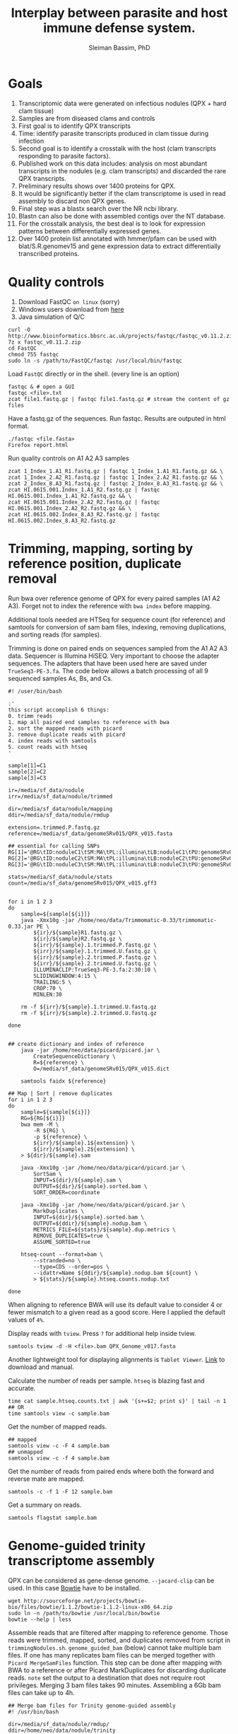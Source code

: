 #+TITLE: Interplay between parasite and host immune defense system.
#+AUTHOR: Sleiman Bassim, PhD
#+EMAIL: slei.bass@gmail.com

#+STARTUP: content
#+STARTUP: hidestars
#+OPTIONS: toc:5 H:5 num:3
#+LANGUAGE: english
#+LaTeX_HEADER: \usepackage[ttscale=.875]{libertine}
#+LATEX_HEADER: \usepackage[T1]{fontenc}
#+LaTeX_HEADER: \sectionfont{\normalfont\scshape}
#+LaTeX_HEADER: \subsectionfont{\normalfont\itshape}
#+LATEX_HEADER: \usepackage[innermargin=1.5cm,outermargin=1.25cm,vmargin=3cm]{geometry}
#+LATEX_HEADER: \linespread{1}
#+LATEX_HEADER: \setlength{\itemsep}{-30pt}
#+LATEX_HEADER: \setlength{\parskip}{0pt}
#+LATEX_HEADER: \setlength{\parsep}{-5pt}
#+LATEX_HEADER: \usepackage[hyperref]{xcolor}
#+LATEX_HEADER: \usepackage[colorlinks=true,urlcolor=SteelBlue4,linkcolor=Firebrick4]{hyperref}
#+EXPORT_SELECT_TAGS: export
#+EXPORT_EXCLUDE_TAGS: noexport
* Goals
1. Transcriptomic data were generated on infectious nodules (QPX + hard clam tissue)
2. Samples are from diseased clams and controls
3. First goal is to identify QPX transcripts
4. Time: identify parasite transcripts produced in clam tissue during infection
5. Second goal is to identify a crosstalk with the host (clam transcripts responding to parasite factors).
6. Published work on this data includes: analysis on most abundant transcripts in the nodules (e.g. clam transcripts) and discarded the rare QPX transcripts.
7. Preliminary results shows over 1400 proteins for QPX.
8. It would be significantly better if the clam transcriptome is used in read assembly to discard non QPX genes.
9. Final step was a blastx search over the NR ncbi library.
10. Blastn can also be done with assembled contigs over the NT database.
11. For the crosstalk analysis, the best deal is to look for expression patterns between differentially expressed genes.
12. Over 1400 protein list annotated with hmmer/pfam can be used with blat/S.R.genomev15 and gene expression data to extract differentially transcribed proteins.

* Quality controls
1. Download FastQC =on linux= (sorry)
2. Windows users download from [[http://www.bioinformatics.bbsrc.ac.uk/projects/fastqc/][here]]
3. Java simulation of Q/C
#+BEGIN_SRC shell
curl -O http://www.bioinformatics.bbsrc.ac.uk/projects/fastqc/fastqc_v0.11.2.zip
7z x fastqc_v0.11.2.zip
cd FastQC
chmod 755 fastqc
sudo ln -s /path/to/FastQC/fastqc /usr/local/bin/fastqc
#+END_SRC

Load =FastQC= directly or in the shell. (every line is an option)
#+BEGIN_SRC shell
fastqc & # open a GUI
fastqc <file>.txt
zcat file1.fastq.gz | fastqc file1.fastq.gz # stream the content of gz files
#+END_SRC

Have a fastq.gz of the sequences. Run fastqc. Results are outputed in html format.
#+BEGIN_SRC shell
./fastqc <file.fasta>
Firefox report.html
#+END_SRC

Run quality controls on A1 A2 A3 samples
#+BEGIN_SRC shell
zcat 1_Index_1.A1_R1.fastq.gz | fastqc 1_Index_1.A1_R1.fastq.gz && \
zcat 1_Index_2.A2_R1.fastq.gz | fastqc 1_Index_2.A2_R1.fastq.gz && \
zcat 2_Index_8.A3_R1.fastq.gz | fastqc 2_Index_8.A3_R1.fastq.gz && \
zcat HI.0615.001.Index_1.A1_R2.fastq.gz | fastqc HI.0615.001.Index_1.A1_R2.fastq.gz && \
zcat HI.0615.001.Index_2.A2_R2.fastq.gz | fastqc HI.0615.001.Index_2.A2_R2.fastq.gz && \
zcat HI.0615.002.Index_8.A3_R2.fastq.gz | fastqc HI.0615.002.Index_8.A3_R2.fastq.gz
#+END_SRC

* Trimming, mapping, sorting by reference position, duplicate removal
Run bwa over reference genome of QPX for every paired samples (A1 A2 A3). Forget not to index the reference with =bwa index= before mapping.

Additional tools needed are HTSeq for sequence count (for reference) and samtools for conversion of sam bam files, indexing, removing duplications, and sorting reads (for samples).


Trimming is done on paired ends on sequences sampled from the A1 A2 A3 data. Sequencer is Illumina HiSEQ. Very important to choose the adapter sequences. The adapters that have been used here are saved under =TrueSeq3-PE-3.fa=. The code below allows a batch processing of all 9 sequenced samples As, Bs, and Cs.

#+BEGIN_SRC shell
#! /user/bin/bash

:'
this script accomplish 6 things:
0. trimm reads
1. map all paired end samples to reference with bwa
2. sort the mapped reads with picard
3. remove duplicate reads with picard
4. index reads with samtools
5. count reads with htseq
'

sample[1]=C1
sample[2]=C2
sample[3]=C3

ir=/media/sf_data/nodule
irr=/media/sf_data/nodule/trimmed

dir=/media/sf_data/nodule/mapping
ddir=/media/sf_data/nodule/rmdup

extension=.trimmed.P.fastq.gz
reference=/media/sf_data/genomeSRv015/QPX_v015.fasta

## essential for calling SNPs
RG[1]='@RG\tID:noduleC1\tSM:MA\tPL:illumina\tLB:noduleC1\tPU:genomeSRv015'
RG[2]='@RG\tID:noduleC2\tSM:MA\tPL:illumina\tLB:noduleC2\tPU:genomeSRv015'
RG[3]='@RG\tID:noduleC3\tSM:MA\tPL:illumina\tLB:noduleC3\tPU:genomeSRv015'

stats=/media/sf_data/nodule/stats
count=/media/sf_data/genomeSRv015/QPX_v015.gff3


for i in 1 2 3
do
    sample=${sample[${i}]}
    java -Xmx10g -jar /home/neo/data/Trimmomatic-0.33/trimmomatic-0.33.jar PE \
        ${ir}/${sample}R1.fastq.gz \
        ${ir}/${sample}R2.fastq.gz \
        ${irr}/${sample}.1.trimmed.P.fastq.gz \
        ${irr}/${sample}.1.trimmed.U.fastq.gz \
        ${irr}/${sample}.2.trimmed.P.fastq.gz \
        ${irr}/${sample}.2.trimmed.U.fastq.gz \
        ILLUMINACLIP:TrueSeq3-PE-3.fa:2:30:10 \
        SLIDINGWINDOW:4:15 \
        TRAILING:5 \
        CROP:70 \
        MINLEN:30

    rm -f ${irr}/${sample}.1.trimmed.U.fastq.gz
    rm -f ${irr}/${sample}.2.trimmed.U.fastq.gz

done


## create dictionary and index of reference
    java -jar /home/neo/data/picard/picard.jar \
        CreateSequenceDictionary \
        R=${reference} \
        O=/media/sf_data/genomeSRv015/QPX_v015.dict

    samtools faidx ${reference}

## Map | Sort | remove duplicates
for i in 1 2 3
do
    sample=${sample[${i}]}
    RG=${RG[${i}]}
    bwa mem -M \
        -R ${RG} \
        -p ${reference} \
        ${irr}/${sample}.1${extension} \
        ${irr}/${sample}.2${extension} \
    > ${dir}/${sample}.sam

    java -Xmx10g -jar /home/neo/data/picard/picard.jar \
        SortSam \
        INPUT=${dir}/${sample}.sam \
        OUTPUT=${dir}/${sample}.sorted.bam \
        SORT_ORDER=coordinate

    java -Xmx10g -jar /home/neo/data/picard/picard.jar \
        MarkDuplicates \
        INPUT=${dir}/${sample}.sorted.bam \
        OUTPUT=${ddir}/${sample}.nodup.bam \
        METRICS_FILE=${stats}/${sample}.dup.metrics \
        REMOVE_DUPLICATES=true \
        ASSUME_SORTED=true

    htseq-count --format=bam \
        --stranded=no \
        --type=CDS --order=pos \
        --idattr=Name ${ddir}/${sample}.nodup.bam ${count} \
        > ${stats}/${sample}.htseq.counts.nodup.txt

done
#+END_SRC

When aligning to reference BWA will use its default value to consider 4 or fewer mismatch to a given read as a good score. Here I applied the default values of =4%=.

Display reads with =tview=. Press =?= for additional help inside tview.
#+BEGIN_SRC shell
samtools tview -d -H <file>.bam QPX_Genome_v017.fasta
#+END_SRC

Another lightweight tool for displaying alignments is =Tablet Viewer=. [[http://ics.hutton.ac.uk/tablet/][Link]] to download and manual.

Calculate the number of reads per sample. =htseq= is blazing fast and accurate.
#+BEGIN_SRC shell
time cat sample.htseq.counts.txt | awk '{s+=$2; print s}' | tail -n 1
## OR
time samtools view -c sample.bam
#+END_SRC

Get the number of mapped reads.
#+BEGIN_SRC shell
## mapped
samtools view -c -F 4 sample.bam
## unmapped
samtools view -c -f 4 sample.bam
#+END_SRC

Get the number of reads from paired ends where both the forward and reverse mate are mapped.
#+BEGIN_SRC shell
samtools -c -f 1 -F 12 sample.bam
#+END_SRC

Get a summary on reads.
#+BEGIN_SRC shell
samtools flagstat sample.bam
#+END_SRC

* Genome-guided trinity transcriptome assembly
QPX can be considered as gene-dense genome. =--jacard-clip= can be used. In this case [[http://bowtie-bio.sourceforge.net/index.shtml][Bowtie]] have to be installed.

#+BEGIN_SRC shell
wget http://sourceforge.net/projects/bowtie-bio/files/bowtie/1.1.2/bowtie-1.1.2-linux-x86_64.zip
sudo ln -n /path/to/bowtie /usr/local/bin/bowtie
bowtie --help | less
#+END_SRC

Assemble reads that are filtered after mapping to reference genome. Those reads were trimmed, mapped, sorted, and duplicates removed from script in =trimmingNodules.sh=. =genome_guided_bam= (below) cannot take multiple bam files. If one has many replicates bam files can be merged together with =Picard MergeSamFiles= function. This step can be done after mapping with BWA to a reference or after Picard MarkDuplicates for discarding duplicate reads. =note= set the output to a destination that does not require root privileges. Merging 3 bam files takes 90 minutes. Assembling a 6Gb bam files can take up to 4h.
#+BEGIN_SRC shell
## Merge bam files for Trinity genome-guided assembly
#! /usr/bin/bash

dir=/media/sf_data/nodule/rmdup/
ddir=/home/neo/data/nodule/trinity

x=A1
y=A2
z=A3
b=A

    java -Xmx10g -jar /home/neo/data/picard/picard.jar \
        MergeSamFiles \
        I=${dir}${x}.nodup.bam \
        I=${dir}${y}.nodup.bam \
        I=${dir}${z}.nodup.bam \
        O=${dir}/${b}.bam \
        SO=coordinate \
        AS=true

/home/neo/data/QPX/trinityrnaseq/Trinity \
--genome_guided_bam ${dir}${b}.bam \
--genome_guided_max_intron 1000 \
--max_memory 10G \
--output ${ddir} \
--CPU 5
#+END_SRC

Check if bam file is sorted
#+BEGIN_SRC shell
samtools view -H file.bam | less
#+END_SRC

Calculate the N50 (1) and L50 (2) in bp.
#+BEGIN_SRC shell
cat mmetsp0098Cust.fasta | grep ">" | awk '{print $2}' | sed 's/len=//g' | sort -rn | awk '{sum += $0; print "N50:" $0"\t", sum}' | tac | awk 'NR==1 {halftot=$2/2} lastsize>halftot && $2<halftot {print} {lastsize=$2}'
#+END_SRC

Calculate the total size of contigs in bp.
#+BEGIN_SRC shell
cat mmetsp0098Cust.fasta | grep ">" | awk '{print $2}' | sed 's/len=//g' | head | awk '{sum+=$1}END{print "Total:", sum}out'
#+END_SRC

* Gene Finding
** Contig annotation with HMMER
As a main strategy the functional annotation is done with HMMER, the alignment is based on hidden markov models that calculate posteriors to the similarity scores.
*** Library preparation
Download and Install HMMER
#+BEGIN_SRC shell
wget http://selab.janelia.org/software/hmmer3/3.1b2/hmmer-3.1b2-linux-intel-x86_64.tar.gz
./configure
sudo make
sudo make install
cd easel: sudo make install
#+END_SRC 

Download Pfam 28.0 database (as of 06/20/2015). It is possible to download the fasta database. But in this case an HMM profile must be built. The process will than take over 3 hours.
#+BEGIN_SRC shell
ftp ftp.ebi.ac.uk
anonymous
<<no password>>
cd pub/databases/Pfam/current_release/
get Pfam-A.hmm.gz
bye
gzip -d Pfam-A.hmm.gz
#+END_SRC

Index the Pfam.hmm database. this will produce 16,230 accessions.
#+BEGIN_SRC shell
hmmpress Pfam-A.hmm
#+END_SRC

=hmmscan= is a function used to search =Pfam-A.hmm= profiles. Otherwise if we had a sequence database =hmmsearch= would've been used. The query used is either a peptide or an HMM profile produced with =hmmbuild= or multiple HMM alignment profiles produced with =hmmalign= which generates a =stockholm= format alignment file. The stockholm file is then fed to hmmbuild to make an HMM query profile.

Pfam can be searched using keywords and =accession= numbers can be extracted with copy/paste into a txt file. Get the accession number from gene of interest.
*** Translate contigs to peptides
Using =Transeq= from Emboss. If an error occurs after the first =make install= try =ldconfig= then =make install= a second time. Make install can be replaced with =checkinstall= for creating a deb package that can be removed without =make uninstall=.
#+BEGIN_SRC shell
wget ftp://emboss.open-bio.org/pub/EMBOSS/old/6.5.0/EMBOSS-6.5.7.tar.gz
./configure
sudo make
sudo make install
sudo ldconfig
sudo make install
#+END_SRC

Translate in 6 frames from fasta file. [[http://www.sacs.ucsf.edu/Documentation/emboss/transeq.html][Documentation]]
#+BEGIN_SRC shell
## correct name of each sequence
cat assembled.contigs.fasta | sed 's/|.*len/ len/g' > assembled.contigs.fa
## translate in 6 frames
transeq assembled.contigs.fa peptides.fa -frame=6
#+END_SRC

*** Annotating all peptides (pfam)
Annotation of the 4 strains peptides against a Pfam v28 updated database. Here we have two choices, first, annotate against the whole pfam library, second, annotate against a subset of selected HMM profiles of PFAM. The latter is mostly beneficial if one wants to extract =contig= number to find SNPs. However its not a straightforward process. Refer to p.50 of the HMMER3 userguide.
#+BEGIN_SRC shelle
hmmscan Pfam-A.hmm ../extras/peptides.fa > file.pfamA.txt
#+END_SRC

*** BLAT
Blat can be found also on xsede. [[http://genome.ucsc.edu/goldenPath/help/blatSpec.html][Documentation]] and [[http://hgdownload.cse.ucsc.edu/admin/exe/linux.x86_64/blat/][Blat linux packages]]
Installation.
#+BEGIN_SRC shell
ftp hgdownload.cse.ucsc.edu
Name: anonymous
cd admin/exe/linux.x86_64/blat
wget http://hgdownload.cse.ucsc.edu/admin/exe/linux.x86_64/faToTwoBit
wget http://hgdownload.cse.ucsc.edu/admin/exe/linux.x86_64/pslSort
wget http://hgdownload.cse.ucsc.edu/admin/exe/linux.x86_64/pslReps
wget http://hgdownload.cse.ucsc.edu/admin/exe/linux.x86_64/pslPretty
wget http://hgdownload.cse.ucsc.edu/admin/exe/linux.x86_64/pslStats
chmod +x ./blat
chmod +x ./faToTwoBit


## OR
git clone https://github.com/neocruiser/blat.git
#+END_SRC

Convert the genome to =2bit= (faster). This step will index the genome and place it in the computer memory for fast pulling of alignments.
#+BEGIN_SRC shell
./faToTwoBit ../genomev015/QPX_v015.fasta ../genomev015/qpxv15.2bit
#+END_SRC

Align RNAseq contigs to genome. =psl= is a tabulated output.
#+BEGIN_SRC shell
./blat ../genomev015/qpxv15.2bit ../db/A.contigs.pfam.fa output.test.psl
#+END_SRC

Show the alignment in a human readable format.
#+BEGIN_SRC shell
./pslPretty 2> pslpretty.README.txt
./pslPretty <psl file> <genome target 2bit> <query fa> <output.txt>
#+END_SRC

Get overall statistics.
#+BEGIN_SRC shell
./pslStats -overallStats <psl file> <output>
#+END_SRC

** BLAST+
Download NR library (protein database NCBI). Index it (this will generate .pin files. p for protein). If NT was downloaded and indexed .nin files will be generated. BLAST is set on xsede with every database used here.

Set the database path.
#+BEGIN_SRC shell
export BLASTDB="/media/sf_data/db/nr"
#+END_SRC

Or write path in login profile.
#+BEGIN_SRC shell
cat >> ~/.profile
BLASTDB=/media/sf_data/db:$BLASTDB; export BLASTDB
BLASTDB=/media/sf_data/db/nr:$BLASTDB; export BLASTDB
#+END_SRC

Blastx. Use nucleotide query and blast will translate it in 6 frames. Use Transeq only if using hmmer
#+BEGIN_SRC shell
blastx -query nodule/assembled/C.assembl.QPXgv5.fasta \
-db nr \
-outfmt "7 qseqid qlen sseqid slen qstart qend sstart send evalue bitscore length pident nident mismatch gaps staxids sscinames " \
-max_target_seqs 10 \
-out output.txt \n
-num_threads 16
#+END_SRC

Blast sequence similarity analysis are done with NR (protein), NT (nucleotide), SWISSPROT (protein).

*** Sequence homology analysis
How many assembled contigs have been aligned to a SWISSPROT entry (NCBI) with a minimum of 10e-10 evalue, 80% sequence similarity, and 1 mismatch. Repeat for NT and NR. Only done on Blast output not hummer.
#+BEGIN_SRC shell
cat A.swissprot.txt | grep "^GG" | awk '{if ($9 <= 0.0000000001) print $0}' | awk '{if ($12 >= 80) print $0}' | awk '{if ($14 <= 1) print $0}' | cut -f 1 | sed 's/|.*$//g' | sort - | uniq | wc -l
#+END_SRC

** Gene-gene interaction
****** Databases

#+CAPTION: Sequence databaases in public repositiories
| database   | content    | tool  | function            | description           |
|------------+------------+-------+---------------------+-----------------------|
| [[http://pfam.xfam.org/][Pfam]]       | protein    | hmmer | domain              | protein similarities  |
| [[ftp://ftp.ncbi.nih.gov/blast/db/][NR]]         | protein    | blast | domain              | protein similarities  |
| [[ftp://ftp.ncbi.nih.gov/blast/db/][NT]]         | nucleotide | blast | classification      | phylogeny             |
| [[ftp://ftp.ncbi.nih.gov/blast/db/][Swiss-prot]] | protein    | blast | domain              | protein similarities  |
| [[http://www.phi-base.org/release_notes.php][Phi-base]]   | protein    | hmmer | interactions        | virulence             |
| [[http://www.mgc.ac.cn/VFs/main.htm][VFDB]]       | prot/nucl  | blast | virulence           |                       |
| [[http://string-db.org/newstring_cgi/show_download_page.pl?UserId%3D_yWWhZVtWw47&sessionId%3DDpBbN0jI1blB][STRING]]     | protein    | blast | interactions        | network analysis      |
| [[http://thebiogrid.org/][BioGRID]]    |            | shell | interactions        |                       |
| [[http://www.transcriptionfactor.org/index.cgi?Download][DBD]]        | protein    | shell | transcrption factor | acc. Pfam+superfamily |
| [[http://operondb.jp/][OperonDB]]   |            |       | operons             |                       |
| [[http://www.ncbi.nlm.nih.gov/COG/][COG]]        | protein    |       | classification      | phylogeny             |
| [[http://phospho.elm.eu.org/][Pospho-elm]] | protein    | shell | phosphorylation     | acc Uniprot+EnsEMBL   |
| [[http://www.jcvi.org/cgi-bin/tigrfams/index.cgi][TIGRFAM]]    | protein    | blast | subfamilies         | classification        |


- Known and predicted protein-protein interactions [[http://string-db.org/newstring_cgi/show_download_page.pl?UserId%3D_yWWhZVtWw47&sessionId%3DDpBbN0jI1blB][STRING]]. Protein database. Searched with =blastx=. Indexed with =makeblastdb= but without =-parse_seqids= because its a network data. Proteins have duplicate seq ids. Download STRING alias id text file that include convectional protein names.
- [[ftp://ftp.jcvi.org/pub/data/TIGRFAMs/][TIGRFAM]] complete listings of functionally defined subfamilies. Database with multiple sequence alignments. To be used with =hmmer=. Use this script =find . -name "TIGR*" -exec cat {} > tigrfam.hmm \;= to create one hmm model. Database is searched with =hmmscan=.
- InterPro database for domains, GO terms, families. Downloading =interproscan= will also acquire hmm databases for =Gene3D= =HAMAP= =PIRSF= =PRINTS= =PRODOM= =PROSITE= =SMART= =SUPERFAMILY= =TIGRFAM=. Download and setup interproscan [[https://code.google.com/p/interproscan/wiki/HowToDownload][here]]. Download the database and GO terms not =interproscan=. 
#+BEGIN_SRC shell
ftp ftp.ebi.ac.uk
cd pub/databases/interpro/Current
get interpro2go
get entry.list
get names.dat 
get short_names.dat
get protein2ipr.dat.gz
#+END_SRC

Interpro scan. =Note= each analyzed sequence generates =SVG= output files. These files are gunzipped together. If protein is being analyzed the peptide sequence must not contain any special characters. Characters are usually due to =stop codons=. If =transeq= is being used to translate nucleotide sequences into peptides, use =-trim= function to replace all =*= with =X=.
#+BEGIN_SRC shell
#!/bin/bash
#PBS -q normal
#PBS -l nodes=5:ppn=16:native
#PBS -l walltime=01:00:00
#PBS -N interproscan.C
#PBS -e interproscan.C.err
#PBS -A sun108
#PBS -M sleiman.bassim@stonybrook.edu
#PBS -m abe
#PBS -V

oasis=/oasis/projects/nsf/sun108

${oasis}/silo/interproscan/interproscan.sh \
-t p \
-appl ProDom,PANTHER,TIGRFAM,SUPERFAMILY,PRINTS,Gene3D,PIRSF,Pfam,Coils,SMART \
-i ${oasis}/silo/nodule/peptides/C.peptides.QPXv15.fa \
-iprlookup \
-goterms \
-pa \
-f TSV, SVG, GFF3, XML \
-b ${oasis}/silo/nodule/interpro/C/C.interpro.all
#+END_SRC

| database    | content   | tool | function       | description                |
|-------------+-----------+------+----------------+----------------------------|
| [[http://www.ebi.ac.uk/interpro/release_notes.html][InterPro]]    | nucl/prot | IPS  | classification | integrates 12 databases    |
| [[http://prodom.prabi.fr/prodom/current/html/home.php][ProDom]]      | protein   | IPS  | families       | uniprot domains            |
| [[http://hamap.expasy.org/][PANTHER]]     | protein   | IPS  | classification | domain+pathways            |
| [[http://www.jcvi.org/cgi-bin/tigrfams/index.cgi][TIGRFAM]]     | protein   | IPS  | subfamilies    | classification             |
| [[http://supfam.cs.bris.ac.uk/SUPERFAMILY/][SUPERFAMILY]] | protein   | IPS  | classification | domain+phylog+taxon        |
| [[http://www.bioinf.manchester.ac.uk/dbbrowser/PRINTS/index.php][PRINTS]]      | protein   | IPS  | fingerprinting | conserved motifs SwissProt |
| [[http://pir.georgetown.edu/pirwww/dbinfo/pirsf.shtml][PIRSF]]       | protein   | IPS  | phylogeny      | domain classification      |
| [[http://gene3d.biochem.ucl.ac.uk/Gene3D/][Gene3D]]      | protein   | IPS  | interactions   | domain families            |
| [[http://www.ch.embnet.org/software/COILS_form.html][Coils]]       | protein   | IPS  | domains        | coiled-coil conformation   |
| [[http://pfam.xfam.org/][Pfam]]        | protein   | IPS  | domain         | protein similarities       |
| [[http://smart.embl-heidelberg.de/][SMART]]       | protein   | IPS  | domains        | SwissProt Trembl Ensembl   |
| [[http://prosite.expasy.org/][PROSITE]]     | not used  | IPS  | domains        | +functions                 |
| [[http://hamap.expasy.org/][HAMAP]]       | not used  | IPS  | classification | uniprot classification     |

* Create a database for structured data
Ideas from [[http://sfg.stanford.edu/BLAST.html][here]] and [[https://trinotate.github.io/][here]]
* XSEDE
** SDSC Gordon
Login and connect through secure network.
#+BEGIN_SRC shell
ssh -l silo gordon.sdsc.xsede.org
#+END_SRC

Shared directory with bassem. Huge space.
#+BEGIN_SRC shell
cd /oasis/project/nsf/sun108
#+END_SRC

Transfer files
#+BEGIN_SRC shell
scp file1 silo@gordon.sdsc.xsede.org:~/
scp -r folder ...
scp -C file # compress for fast transfer
#+END_SRC

Download files. (no need to create the destination folder)
#+BEGIN_SRC shell
rsync -auv bassem@gordon.sdsc.xsede.org:~/folder/ ./destination
#+END_SRC

Show remaining allocations and accounts. On SDSC 1 compute node for 1 hour = 16 SU (service unit) = 60 Gb ram = 16 cores. [[https://portal.xsede.org/sdsc-gordon#modules][Visit here]] for more modules and compiling instructions.
#+BEGIN_SRC shell
xdusage
show_accounts
#+END_SRC

Load modules. Packages that are installed.
#+BEGIN_SRC shell
module avail
module load R
module unload R
#+END_SRC

Create TORQUE batch file. 
#+BEGIN_SRC shell
#!/bin/bash
#PBS -q normal
#PBS -l nodes=1:ppn=16:native
#PBS -l walltime=1:00:00
#PBS -N makeblastdb
#PBS -o silo.out
#PBS -e silo.err
#PBS -A sun108
#PBS -M sleiman.bassim@stonybrook.edu
#PBS -m abe
#PBS -V

export PATH="$PATH:/home/bassem/blast/bin"
oasis=/oasis/projects/nsf/sun108
makeblastdb -in ${oasis}/bassem/db/nt/nt.fasta -out ${oasis}/bassem/db/nt/nt -dbtype nucl -parse_seqids
#+END_SRC

Monitor jobs. =qdel= to delete a running job with the job ID number.
#+BEGIN_SRC shell
qstat -a -u silo
qstat -f <job id>
#+END_SRC

Status of a job.
#+BEGIN_SRC shell
R = running
Q = queued
H = held
C = completed after having run
E = exiting after having run
#+END_SRC

Alter job properties. =important= One can reduce time remaining but not increase it.
#+BEGIN_SRC shell
qstat -a <job id>
qalter -l walltime=9:00 <job id>
qstat -a silo
#+END_SRC

Obtaining queue properties of a job.
#+BEGIN_SRC shell
qstat -q
#+END_SRC
** Analysis
Data are stored in :
#+BEGIN_SRC shell
cd /oasis/projects/nsf/sun108/silo
#+END_SRC

Blastx on =NR= database (updated on July 2015). =important= When changing from nucleotide to peptide blast search the BLASTDB must be change too. The alternative is to merge all database files into one directory.
#+BEGIN_SRC shell
#!/bin/bash
#PBS -q normal
#PBS -l nodes=10:ppn=16:native
#PBS -l walltime=48:00:00
#PBS -N blastx.A
#PBS -o blastxA.out
#PBS -e blastxA.err
#PBS -A sun108
#PBS -M sleiman.bassim@stonybrook.edu
#PBS -m abe
#PBS -V

export PATH="$PATH:/home/silo/blast/bin"
export BLASTDB="/oasis/projects/nsf/sun108/bassem/db/nr"
oasis=/oasis/projects/nsf/sun108

blastx -query ${oasis}/silo/nodule/assembled/A.assembl.QPXgv15.fasta \
-db nr \
-outfmt " 7 qseqid qlen sseqid slen qstart qend sstart send evalue bitscore length pident nident mismatch gaps staxids sscinames " \
-max_target_seqs 10 \
-out A.blastx.txt
#+END_SRC

* Bibliography
** First set
1. New tool in machine learning that finds splice junctions related to autism [[http://www.sciencemag.org/content/early/2014/12/17/science.1254806.short][Xiong 2014]] =science=
2. Difference in genome annotation (RefSeq, UCSC, Ensembl) is responsible for differences in read mapping to genes and transcription quantification [[http://www.biomedcentral.com/1471-2164/16/97][Zhao 2015]] =gene model=
3. Non-parametric approach to detect DETs from rnaseq data [[http://bioinformatics.oxfordjournals.org/content/early/2015/02/24/bioinformatics.btv119.abstract][Shi 2015]] =r friendly=
4. Co-expression analysis require high number of samples [[http://bioinformatics.oxfordjournals.org/content/early/2015/02/24/bioinformatics.btv118.full.pdf%2Bhtml][Ballouz 2015]] =metanalysis networks=
5. Co-expression and network construction from rnaseq data [[http://bioinformatics.oxfordjournals.org/content/28/12/1592.short][Iancu 2012]]
6. Multifunctionality is better than association for network inference [[http://journals.plos.org/plosone/article?id%3D10.1371/journal.pone.0017258][Gillis 2011]] =Pavlidis amd machine learning + pleiotropy=
7. SimSeq non parametric simulation engine for real rnaseq data [[http://bioinformatics.oxfordjournals.org/content/early/2015/02/26/bioinformatics.btv124.abstract][Benidt 2015]]
8. Overlapping genes and analysis of rnaseq data [[http://www.biomedcentral.com/1471-2105/16/S1/S3][Sun 2015]]
9. Phylogenetic analysis of the marine microbial transcriptome [[http://journals.plos.org/plosbiology/article?id%3D10.1371/journal.pbio.1001889][Keeling 2014]] =metagenomics=
10. Detect rna editing events fron rnaseq data [[http://onlinelibrary.wiley.com/doi/10.1002/0471250953.bi1212s49/abstract][Picardi 2015]] =python=
11. Orthologs from related species w/ rnaseq data [[http://www.biomedcentral.com/1471-2164/15/343?utm_source%3Ddlvr.it&utm_medium%3Dtumblr][Zhu 2014]] =vertebrates=
12. Orthologs from rnaseq expression data clustering analysis [[http://www.biomedcentral.com/content/pdf/gb-2014-15-8-r100.pdf][Yan 2014]] =networks=
13. Analysis of rnaseq expression data in Nature Protocols w/ R [[http://www.nature.com/nprot/journal/v8/n9/abs/nprot.2013.099.html][Anders 2013]] and [[http://link.springer.com/protocol/10.1007/978-1-4939-2444-8_24][Loraine 2015]] [[http://www.nature.com/nprot/journal/v7/n3/full/nprot.2012.016.html#ref12][Trapnell 2012]]=protocol=
14. edgeR paper [[http://bioinformatics.oxfordjournals.org/content/26/1/139.short][Robinson 2009]] =R=
15. Comparative paper of rnaseq packages [[http://www.nature.com/nmeth/journal/v8/n6/abs/nmeth.1613.html][Garber 2011]] =tools=
16. Machine learning for predicting gene expression from epigenetic data [[http://lungcancernewstoday.com/2015/03/23/new-prediction-model-for-gene-expression-in-lung-cancer-based-on-epigenetics/][Li 2015]]
17. Look for dsRNAs from rnaseq data after genome alignment [[http://rnajournal.cshlp.org/content/early/2015/03/24/rna.048801.114.full.pdf%2Bhtml][Whipple 2015]]
18. Gene expression of virulence, metabolism, and growth of QPX are temperature dependent [[http://journals.plos.org/plosone/article?id%3D10.1371/journal.pone.0074196][Vedrenne 2013]] =bad paper=
19. Retrotransposons as effectors and transmittors of immune cancer cells in clam [[http://www.sciencemag.org/content/348/6231/170.full][Metzger 2015]]
20. 

** Second set
1. How to characterize SNPs affected by the reference bias? Align reads to personalized genomes [[http://journals.plos.org/plosone/article?id%3D10.1371/journal.pone.0126911][Wood 2015]] =also ref. 26 and 28 inside=
2. Genome and transcriptome sequencing of single cell [[http://www.nature.com/nmeth/journal/v12/n6/full/nmeth.3370.html][Macaulay 2015]]
3. the next 20 years in genome research [[http://biorxiv.org/content/early/2015/06/02/020289.large.jpg?rss%3D1][Schatz 2015]]
4. Basic strategy on annotating a genome [[http://www.nature.com/nrg/journal/v13/n5/full/nrg3174.html#B22][Yandall 2012]] =review=
5. Terraformation of mars: importance of genome annotation and visualization [[http://motherboard.vice.com/read/darpa-we-are-engineering-the-organisms-that-will-terraform-mars][Jacksons lab]] =DARPA are engineering organisms=
6. Reference transcriptome and database used for gene annotation both influence variant caling [[http://www.biomedcentral.com/1471-2164/16/S8/S2][Franckish 2015]]
7. Cross sample contamination, viral, and pathogenic database contamination are real threat to sequencing data analysis [[http://jvi.asm.org/content/early/2015/06/11/JVI.00822-15.abstract][Kazemian 2015]]
8. 5-formylCytosine a DNA modified sugar that regulates genes [[http://www.nature.com/nchembio/journal/vaop/ncurrent/full/nchembio.1848.html][Backman 2015]]
9. Classification of reads between parasite and host [[http://www.plantmethods.com/content/11/1/34][Ikeue 2015]] =plant=
10. Finding parasitic genes [[http://www.plantphysiol.org/content/166/3/1186.long][Ranjan 2014]] =plant=
11. 2 SNPs linked to depression [[http://www.nature.com/nature/journal/vaop/ncurrent/full/nature14659.html#affil-auth][Converge consortium 2015]] =Nature=
12. Comparison of interface-built pipelines for rna-seq data [[http://bib.oxfordjournals.org/content/early/2015/06/23/bib.bbv036.short][Poplawski 2015]] =review=
13. Gene expression quantification by LFC [[http://nar.oxfordjournals.org/content/early/2015/07/08/nar.gkv696.short][Erhard 2015]] =estimate fold change=
14. Transcript quantification, new fast pipeline [[http://www.biorxiv.org/content/early/2015/06/27/021592.abstract][Patro 2015]] =gene expression=
15. The need to sequence C. virginica genome [[http://www.sciencedirect.com/science/article/pii/S1050464815002211][Gomez 2015]] =review=
16. Crosstalk between snail and parasite [[http://www.sciencedirect.com/science/article/pii/S1050464815000509][Coustau 2015]] =review=
17. How to recognize host-pathogen mechanisms [[http://ac.els-cdn.com/S0166685109000267/1-s2.0-S0166685109000267-main.pdf?_tid%3D58e521fa-2ef4-11e5-9802-00000aacb35d&acdnat%3D1437406450_c52e14fbc087a1152765fa0696a28730][Bayne 2009]] =review=
18. FPKM (fragments per 1kb per million reads) vs TPM (transcripts per million) [[https://liorpachter.wordpress.com/2014/04/30/estimating-number-of-(transcripts-from-rna-seq-measurements-and-why-i-believe-in-paywall/][here]] and [[http://www.biomedcentral.com/1471-2105/12/323/][Li 2011]] =transcript quantification= (FPKM = depth of coverage + sum length of contigs, TPM = sum length of contigs + depth of coverage).
19. Identified molecular involvement host-pathogen [[http://www.sciencedirect.com/science/article/pii/S1050464815002429][He 2015]] =virus-oyster=
20. Normalization of rna-seq samples [[http://www.hindawi.com/journals/bmri/2015/621690/][Walczak 2015]] =review=
** Generalities
Lectins
1. Interaction with the complement
2. Key role in innate immune defense
3. Central role in filter feeding processes
4. Association with neurone morphology
5. Reduce functionality or absence cause diesease

Transposons
miRNAs
Virus

